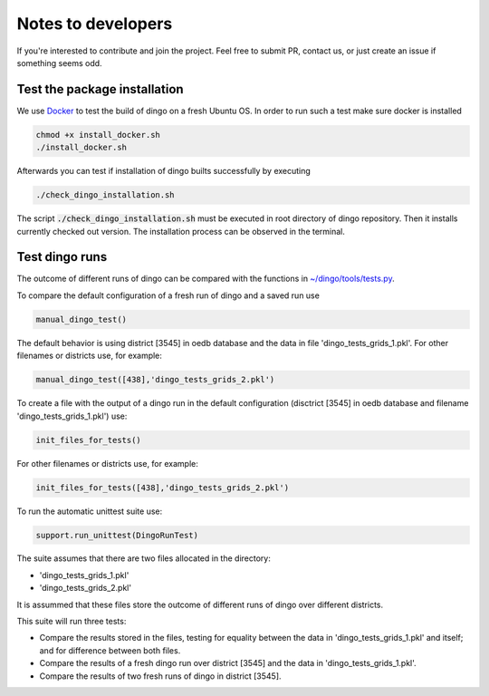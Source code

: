 Notes to developers
~~~~~~~~~~~~~~~~~~~

If you're interested to contribute and join the project. Feel free to submit
PR, contact us, or just create an issue if something seems odd.


Test the package installation
=============================

We use `Docker <https://www.docker.com/>`_ to test the build of
dingo on a fresh Ubuntu OS. In order to run such a test make sure docker is
installed

.. code-block:: bash

    chmod +x install_docker.sh
    ./install_docker.sh

Afterwards you can test if installation of dingo builts successfully by
executing

.. code-block:: bash

    ./check_dingo_installation.sh


The script :code:`./check_dingo_installation.sh` must be executed in root
directory of dingo repository. Then it
installs currently checked out version. The installation process can be observed
in the terminal.


Test dingo runs
===============

The outcome of different runs of dingo can be compared with the functions in `~/dingo/tools/tests.py <api/dingo.tools.html#module-dingo.tools.tests>`_.

To compare the default configuration of a fresh run of dingo and a saved run use

.. code-block:: python

    manual_dingo_test()

The default behavior is using district [3545] in oedb database and the data in file 'dingo_tests_grids_1.pkl'.
For other filenames or districts use, for example:

.. code-block:: python

    manual_dingo_test([438],'dingo_tests_grids_2.pkl')

To create a file with the output of a dingo run in the default configuration (disctrict [3545] in oedb database and
filename 'dingo_tests_grids_1.pkl') use:

.. code-block:: python

    init_files_for_tests()

For other filenames or districts use, for example:

.. code-block:: python

    init_files_for_tests([438],'dingo_tests_grids_2.pkl')

To run the automatic unittest suite use:

.. code-block:: python

    support.run_unittest(DingoRunTest)

The suite assumes that there are two files allocated in the directory:

* 'dingo_tests_grids_1.pkl'

* 'dingo_tests_grids_2.pkl'

It is assummed that these files store the outcome of different runs of dingo over different districts.

This suite will run three tests:

* Compare the results stored in the files,
  testing for equality between the data in 'dingo_tests_grids_1.pkl' and itself;
  and for difference between both files.

* Compare the results of a fresh dingo run over district [3545] and the data in 'dingo_tests_grids_1.pkl'.

* Compare the results of two fresh runs of dingo in district [3545].